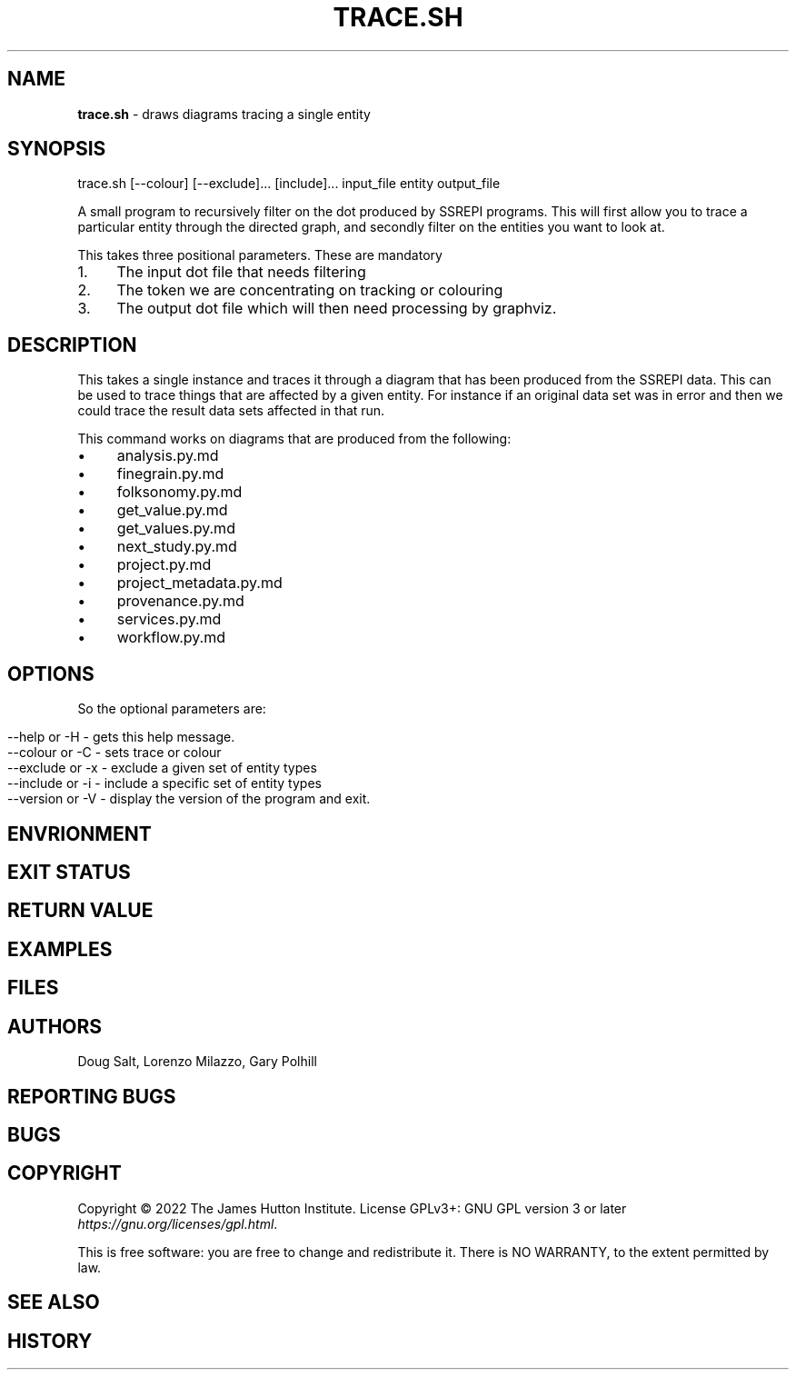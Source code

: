 .\" generated with Ronn/v0.7.3
.\" http://github.com/rtomayko/ronn/tree/0.7.3
.
.TH "TRACE\.SH" "" "February 2023" "" ""
.
.SH "NAME"
\fBtrace\.sh\fR \- draws diagrams tracing a single entity
.
.SH "SYNOPSIS"
trace\.sh [\-\-colour] [\-\-exclude]\.\.\. [include]\.\.\. input_file entity output_file
.
.P
A small program to recursively filter on the dot produced by SSREPI programs\. This will first allow you to trace a particular entity through the directed graph, and secondly filter on the entities you want to look at\.
.
.P
This takes three positional parameters\. These are mandatory
.
.IP "1." 4
The input dot file that needs filtering
.
.IP "2." 4
The token we are concentrating on tracking or colouring
.
.IP "3." 4
The output dot file which will then need processing by graphviz\.
.
.IP "" 0
.
.SH "DESCRIPTION"
This takes a single instance and traces it through a diagram that has been produced from the SSREPI data\. This can be used to trace things that are affected by a given entity\. For instance if an original data set was in error and then we could trace the result data sets affected in that run\.
.
.P
This command works on diagrams that are produced from the following:
.
.IP "\(bu" 4
analysis\.py\.md
.
.IP "\(bu" 4
finegrain\.py\.md
.
.IP "\(bu" 4
folksonomy\.py\.md
.
.IP "\(bu" 4
get_value\.py\.md
.
.IP "\(bu" 4
get_values\.py\.md
.
.IP "\(bu" 4
next_study\.py\.md
.
.IP "\(bu" 4
project\.py\.md
.
.IP "\(bu" 4
project_metadata\.py\.md
.
.IP "\(bu" 4
provenance\.py\.md
.
.IP "\(bu" 4
services\.py\.md
.
.IP "\(bu" 4
workflow\.py\.md
.
.IP "" 0
.
.SH "OPTIONS"
So the optional parameters are:
.
.IP "" 4
.
.nf

\-\-help or \-H \- gets this help message\.
\-\-colour or \-C \- sets trace or colour
\-\-exclude or \-x \- exclude a given set of entity types
\-\-include or \-i \- include a specific set of entity types
\-\-version or \-V \- display the version of the program and exit\.
.
.fi
.
.IP "" 0
.
.SH "ENVRIONMENT"
.
.SH "EXIT STATUS"
.
.SH "RETURN VALUE"
.
.SH "EXAMPLES"
.
.SH "FILES"
.
.SH "AUTHORS"
Doug Salt, Lorenzo Milazzo, Gary Polhill
.
.SH "REPORTING BUGS"
.
.SH "BUGS"
.
.SH "COPYRIGHT"
Copyright © 2022 The James Hutton Institute\. License GPLv3+: GNU GPL version 3 or later \fIhttps://gnu\.org/licenses/gpl\.html\fR\.
.
.P
This is free software: you are free to change and redistribute it\. There is NO WARRANTY, to the extent permitted by law\.
.
.SH "SEE ALSO"
.
.SH "HISTORY"

